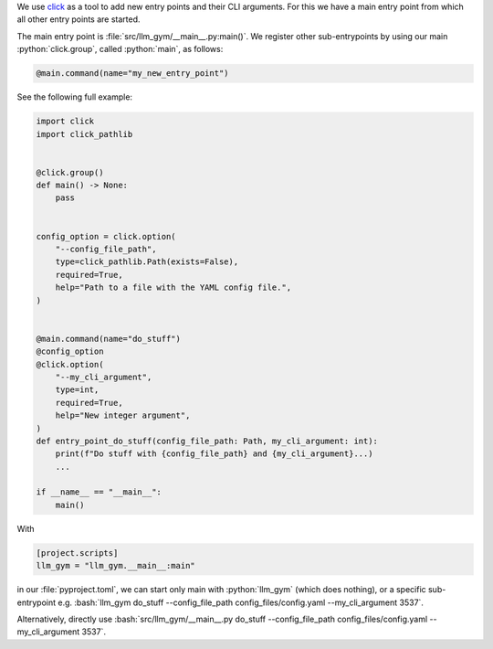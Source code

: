 .. role:: python(code)
   :language: python

.. role:: bash(code)
   :language: bash

We use `click <https://click.palletsprojects.com/en/>`_ as a tool to add new entry points and their CLI arguments.
For this we have a main entry point from which all other entry points are started. 

The main entry point is :file:`src/llm_gym/__main__.py:main()`. 
We register other sub-entrypoints by using our main :python:`click.group`, called :python:`main`, as follows:

.. code-block:: python

  @main.command(name="my_new_entry_point")


See the following full example:

.. code-block:: python

  
  import click
  import click_pathlib
  
  
  @click.group()
  def main() -> None:
      pass
  
  
  config_option = click.option(
      "--config_file_path",
      type=click_pathlib.Path(exists=False),
      required=True,
      help="Path to a file with the YAML config file.",
  )
  
  
  @main.command(name="do_stuff")
  @config_option
  @click.option(
      "--my_cli_argument",
      type=int,
      required=True,
      help="New integer argument",
  )
  def entry_point_do_stuff(config_file_path: Path, my_cli_argument: int):
      print(f"Do stuff with {config_file_path} and {my_cli_argument}...)
      ...
  
  if __name__ == "__main__":
      main()

With 
    
.. code-block:: python
    
  [project.scripts]
  llm_gym = "llm_gym.__main__:main"

in our :file:`pyproject.toml`, we can start only main with :python:`llm_gym` (which does nothing), or a specific sub-entrypoint e.g. :bash:`llm_gym do_stuff --config_file_path config_files/config.yaml --my_cli_argument 3537`.

Alternatively, directly use :bash:`src/llm_gym/__main__.py do_stuff --config_file_path config_files/config.yaml --my_cli_argument 3537`.
